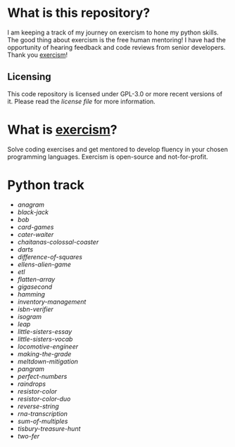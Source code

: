 * What is this repository?

I am keeping a track of my journey on exercism to hone my python skills.
The good thing about exercism is the free human mentoring!
I have had the opportunity of hearing feedback and code reviews from senior developers.
Thank you [[https://exercism.org][exercism]]!

** Licensing

This code repository is licensed under GPL-3.0 or more recent versions of it.
Please read the [[LICENSE][license file]] for more information.

* What is [[https://exercism.org][exercism]]?

Solve coding exercises and get mentored to develop fluency in your chosen programming languages.
Exercism is open-source and not-for-profit.

* Python track

- [[python/anagram][anagram]]
- [[python/black-jack][black-jack]]
- [[python/bob][bob]]
- [[python/card-games][card-games]]
- [[python/cater-waiter][cater-waiter]]
- [[python/chaitanas-colossal-coaster][chaitanas-colossal-coaster]]
- [[python/darts][darts]]
- [[python/difference-of-squares][difference-of-squares]]
- [[python/ellens-alien-game][ellens-alien-game]]
- [[python/etl][etl]]
- [[python/flatten-array][flatten-array]]
- [[python/gigasecond][gigasecond]]
- [[python/hamming][hamming]]
- [[python/inventory-management][inventory-management]]
- [[python/isbn-verifier][isbn-verifier]]
- [[python/isogram][isogram]]
- [[python/leap][leap]]
- [[python/little-sisters-essay][little-sisters-essay]]
- [[python/little-sisters-vocab][little-sisters-vocab]]
- [[python/locomotive-engineer][locomotive-engineer]]
- [[python/making-the-grade][making-the-grade]]
- [[python/meltdown-mitigation][meltdown-mitigation]]
- [[python/pangram][pangram]]
- [[python/perfect-numbers][perfect-numbers]]
- [[python/raindrops][raindrops]]
- [[python/resistor-color][resistor-color]]
- [[python/resistor-color-duo][resistor-color-duo]]
- [[python/reverse-string][reverse-string]]
- [[python/rna-transcription][rna-transcription]]
- [[python/sum-of/multiples][sum-of-multiples]]
- [[python/tisbury-treasure-hunt][tisbury-treasure-hunt]]
- [[python/two-fer][two-fer]]
